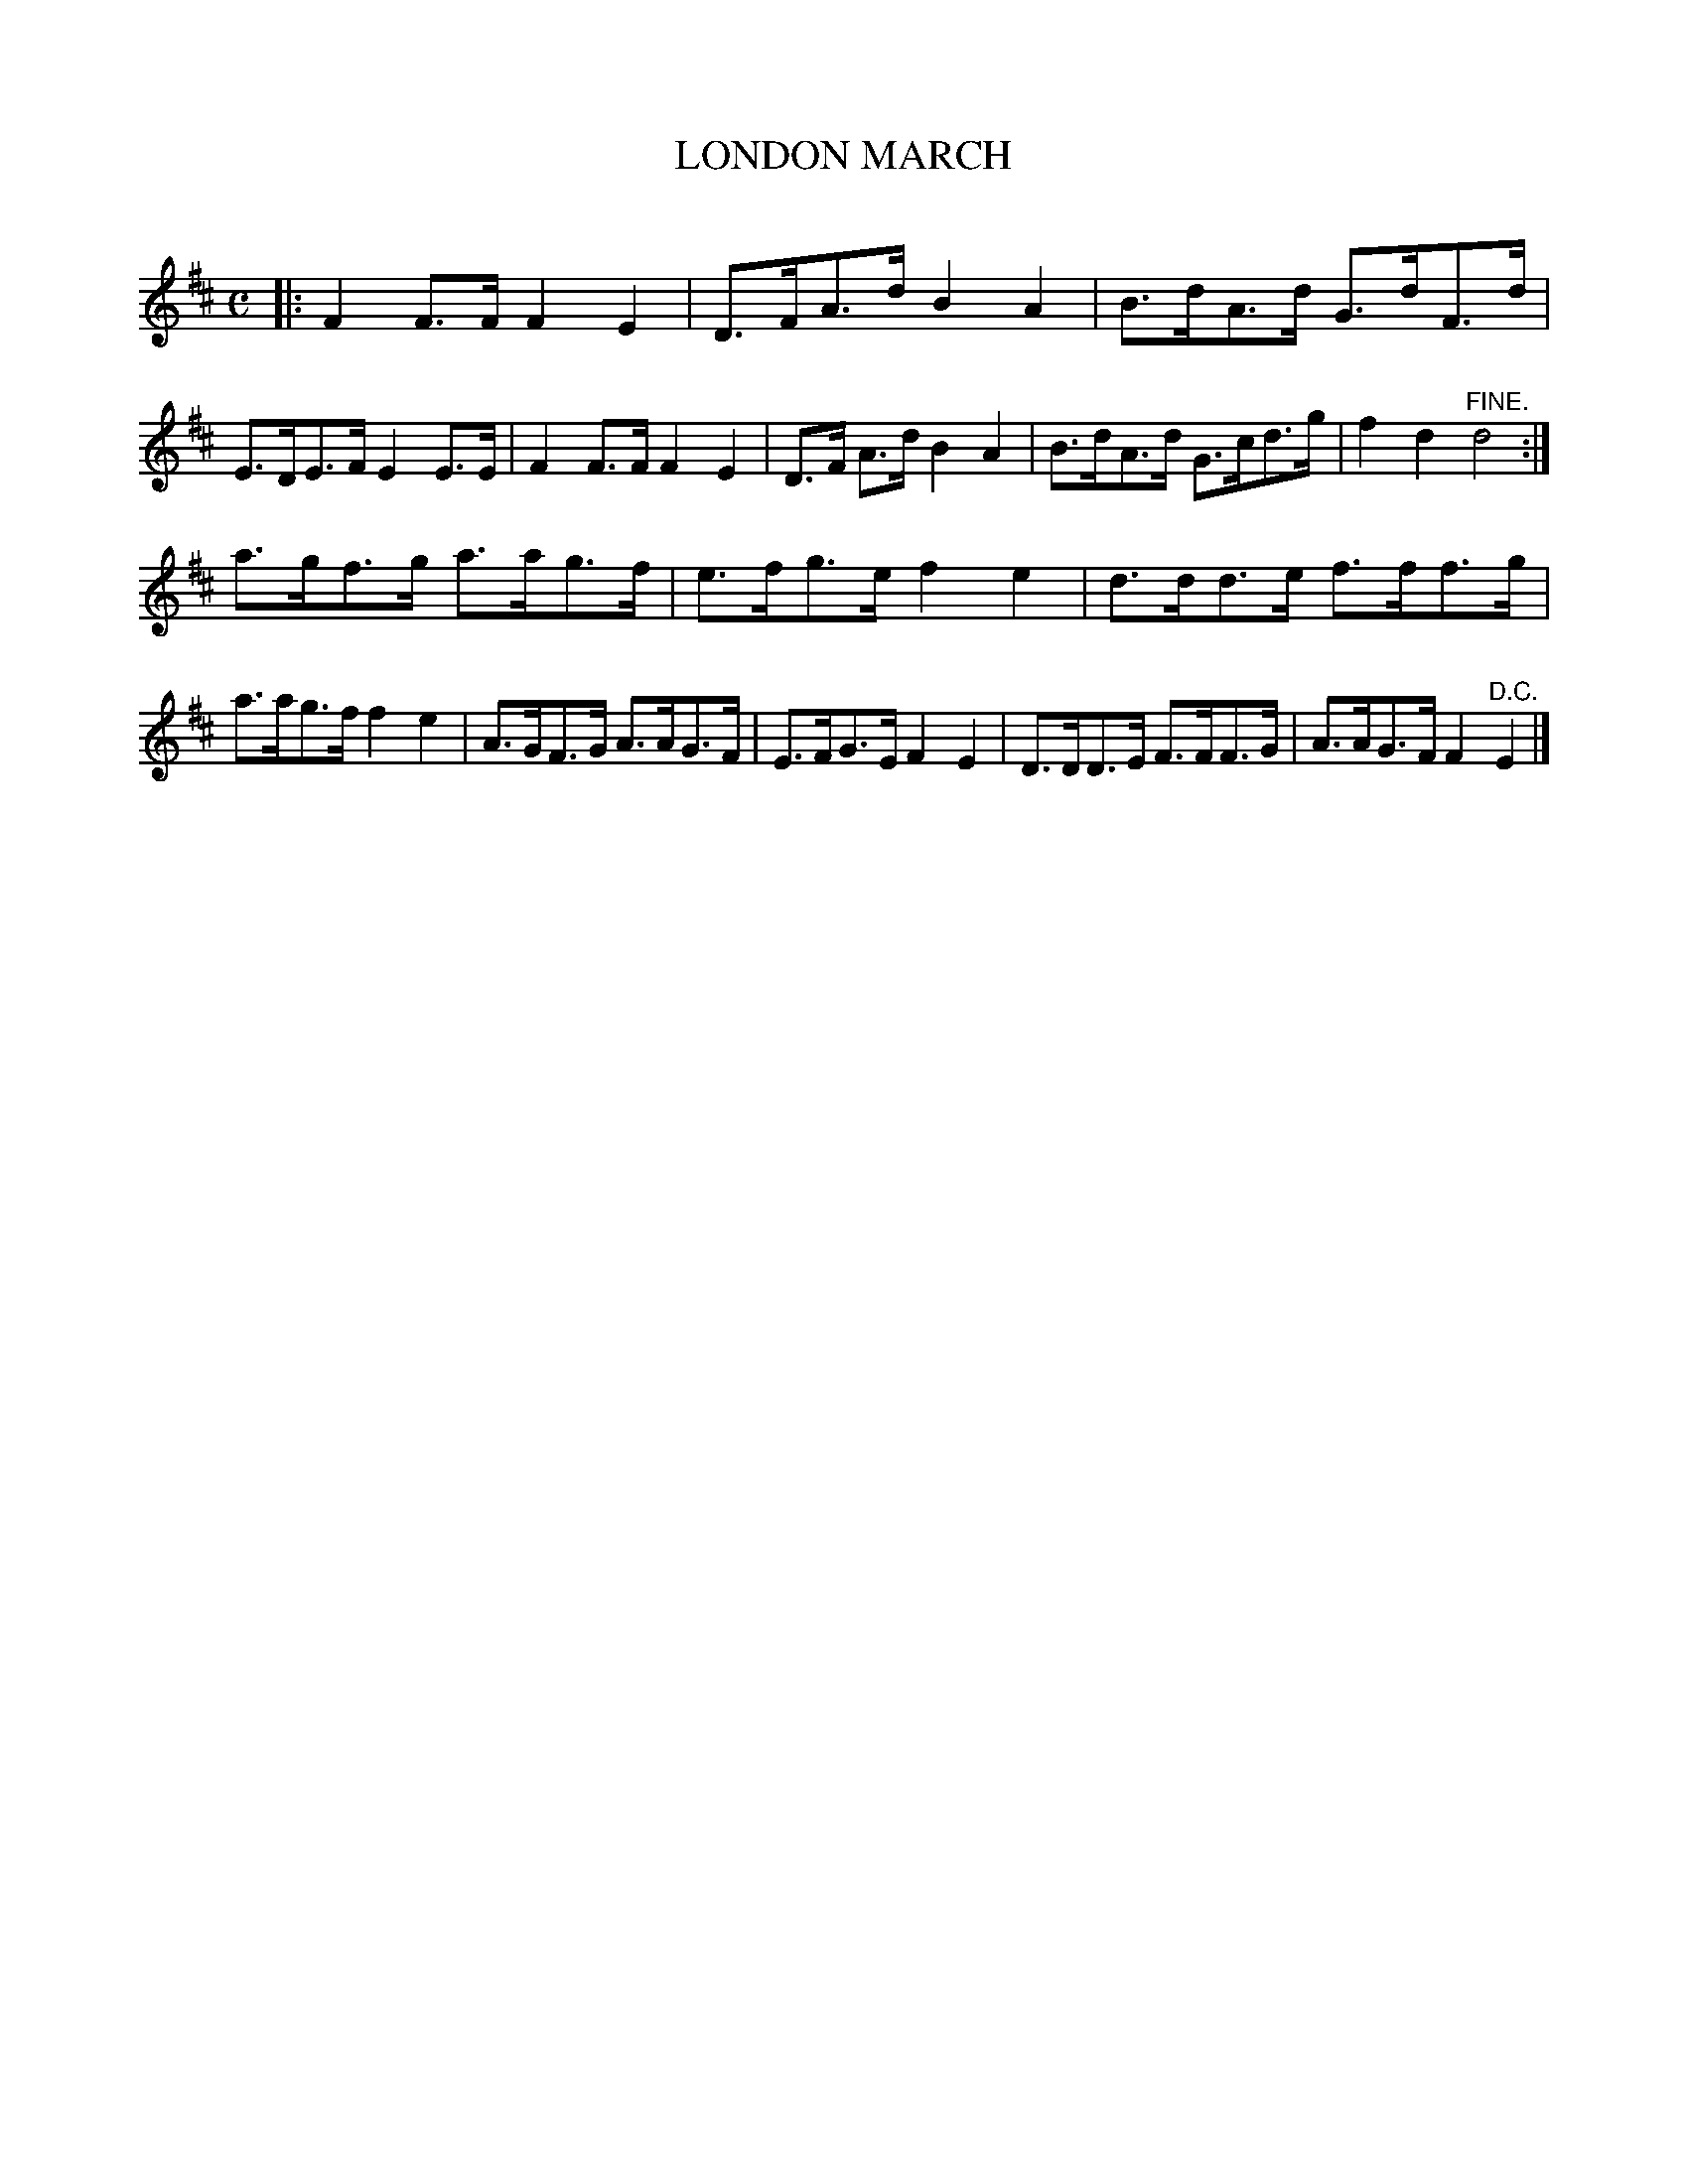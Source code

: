 X: 30222
T: LONDON MARCH
C:
%R: march
B: Elias Howe "The Musician's Companion" Part 3 1844 p.22 #2
S: http://imslp.org/wiki/The_Musician's_Companion_(Howe,_Elias)
S: https://archive.org/stream/firstthirdpartof03howe/#page/66/mode/1up
Z: 2016 John Chambers <jc:trillian.mit.edu>
M: C
L: 1/8
K: D
% - - - - - - - - - - - - - - - - - - - - - - - - -
|:\
F2F>F F2E2 | D>FA>d B2A2 | B>dA>d G>dF>d | E>DE>F E2E>E |\
F2F>F F2E2 | D>F A>d B2A2 | B>dA>d G>cd>g | f2d2 "^FINE."d4 :|
a>gf>g a>ag>f | e>fg>e f2e2 | d>dd>e f>ff>g | a>ag>f f2e2 |\
A>GF>G A>AG>F | E>FG>E F2E2 | D>DD>E F>FF>G | A>AG>F F2"^D.C."E2 |]
% - - - - - - - - - - - - - - - - - - - - - - - - -

